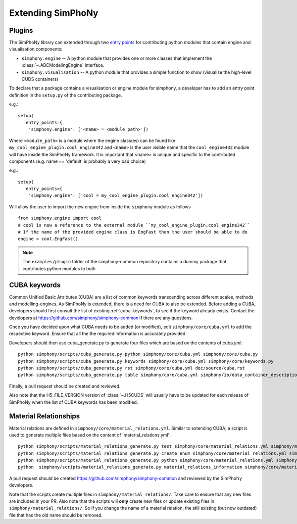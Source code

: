 Extending SimPhoNy
==================

Plugins
-------

The SimPhoNy library can extended through two `entry points`_ for
contributing python modules that contain engine and visualisation components:

- ``simphony.engine`` -- A python module that provides one or more
  classes that implement the :class:`~.ABCModelingEngine` interface.

- ``simphony.visualisation`` -- A python module that provides a simple
  function to show (visualise the high-level CUDS containers)


To declare that a package contains a visualisation or engine module
for simphony, a developer has to add an entry point definition in the
``setup.py`` of the contributing package.

e.g.::

    setup(
       entry_points={
        'simphony.engine': ['<name> = <module_path>'])

Where ``<module_path>`` is a module where the engine class(es) can be
found like ``my_cool_engine_plugin.cool_engine342`` and ``<name>`` is
the user visible name that the ``cool_engine432`` module will have
inside the SimPhoNy framework. It is important that <name> is unique
and specific to the contributed components (e.g. name == 'default' is
probably a very bad choice)

e.g.::

    setup(
       entry_points={
        'simphony.engine': ['cool = my_cool_engine_plugin.cool_engine342'])

Will allow the user to import the new engine from inside the ``simphony`` module as follows

::

   from simphony.engine import cool
   # cool is now a reference to the external module ``my_cool_engine_plugin.cool_engine342``
   # If the name of the provided engine class is EngFast then the user should be able to do
   engine = cool.EngFast()


.. note::

   The ``examples/plugin`` folder of the simphony-common repository
   contains a dummy package that contributes python modules to both


.. _entry points : http://pythonhosted.org/setuptools/pkg_resources.html#entry-points


CUBA keywords
-------------

Common Unified Basic Attributes (CUBA) are a list of common keywords transcending
across different scales, methods and modelling-engines. As SimPhoNy is extended,
there is a need for CUBA to also be extended. Before adding a CUBA, developers
should first consult the list of existing :ref:`cuba-keywords`,
to see if the keyword already exists. Contact the developers at
https://github.com/simphony/simphony-common if there are any questions.

Once you have decided upon what CUBA needs to be added (or modified), edit
``simphony/core/cuba.yml`` to add the respective keyword. Ensure that all the
the required information is accurately provided.

Developers should then use cuba_generate.py to generate four files which are
based on the contents of cuba.yml::

   python simphony/scripts/cuba_generate.py python simphony/core/cuba.yml simphony/core/cuba.py
   python simphony/scripts/cuba_generate.py keywords simphony/core/cuba.yml simphony/core/keywords.py
   python simphony/scripts/cuba_generate.py rst simphony/core/cuba.yml doc/source/cuba.rst
   python simphony/scripts/cuba_generate.py table simphony/core/cuba.yml simphony/io/data_container_description.py

Finally, a pull request should be created and reviewed.

Also note that the H5_FILE_VERSION version of :class:`~.H5CUDS` will usually
have to be updated for each release of SimPhoNy when the list of CUBA keywords
has been modified.


Material Relationships
----------------------

Material relations are defined in ``simphony/core/material_relations.yml``.
Similar to extending CUBA, a script is used to generate multiple files based
on the content of 'material_relations.yml'::

   python simphony/scripts/material_relations_generate.py test simphony/core/material_relations.yml simphony/material_relations/tests/
   python simphony/scripts/material_relations_generate.py create_enum simphony/core/material_relations.yml simphony/core/cuds_material_relation.py
   python simphony/scripts/material_relations_generate.py python simphony/core/material_relations.yml simphony/material_relations/
   python  simphony/scripts/material_relations_generate.py material_relations_information simphony/core/material_relations.yml simphony/core/material_relations_information.py

A pull request should be created https://github.com/simphony/simphony-common
and reviewed by the SimPhoNy developers.

Note that the scripts create multiple files in ``simphony/material_relations/``.
Take care to ensure that any new files are included in your PR.  Also note that
the scripts will **only** create new files or update existing files in
``simphony/material_relations/``. So if you change the name of a material
relation, the still existing (but now outdated) file that has the old name
should be removed.
